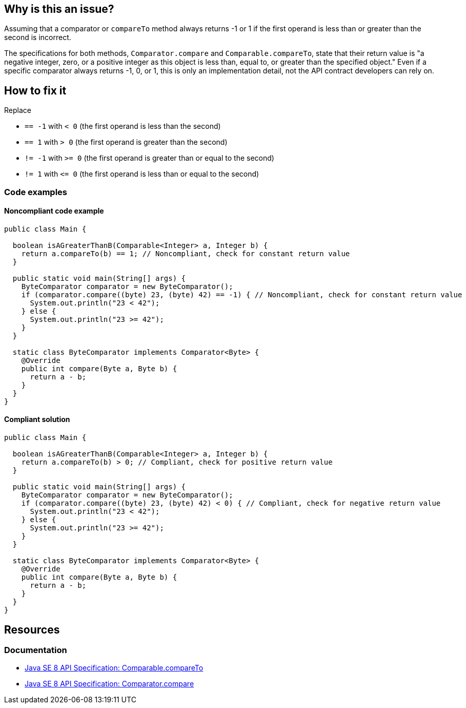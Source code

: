 == Why is this an issue?

Assuming that a comparator or `compareTo` method always returns -1 or 1 if the first operand is less than or greater than the second is incorrect.

The specifications for both methods, `Comparator.compare` and `Comparable.compareTo`, state that their return value is "a negative integer, zero, or a positive integer as this object is less than, equal to, or greater than the specified object."
Even if a specific comparator always returns -1, 0, or 1, this is only an implementation detail, not the API contract developers can rely on.

== How to fix it

Replace

- `== -1` with `< 0` (the first operand is less than the second)
- `== 1` with `> 0` (the first operand is greater than the second)
- `!= -1` with `>= 0` (the first operand is greater than or equal to the second)
- `!= 1` with `\<= 0` (the first operand is less than or equal to the second)

=== Code examples

==== Noncompliant code example

[source,java,diff-id=1,diff-type=noncompliant]
----
public class Main {

  boolean isAGreaterThanB(Comparable<Integer> a, Integer b) {
    return a.compareTo(b) == 1; // Noncompliant, check for constant return value
  }

  public static void main(String[] args) {
    ByteComparator comparator = new ByteComparator();
    if (comparator.compare((byte) 23, (byte) 42) == -1) { // Noncompliant, check for constant return value
      System.out.println("23 < 42");
    } else {
      System.out.println("23 >= 42");
    }
  }

  static class ByteComparator implements Comparator<Byte> {
    @Override
    public int compare(Byte a, Byte b) {
      return a - b;
    }
  }
}
----

==== Compliant solution

[source,java,diff-id=1,diff-type=compliant]
----
public class Main {

  boolean isAGreaterThanB(Comparable<Integer> a, Integer b) {
    return a.compareTo(b) > 0; // Compliant, check for positive return value
  }

  public static void main(String[] args) {
    ByteComparator comparator = new ByteComparator();
    if (comparator.compare((byte) 23, (byte) 42) < 0) { // Compliant, check for negative return value
      System.out.println("23 < 42");
    } else {
      System.out.println("23 >= 42");
    }
  }

  static class ByteComparator implements Comparator<Byte> {
    @Override
    public int compare(Byte a, Byte b) {
      return a - b;
    }
  }
}
----

== Resources

=== Documentation

* https://docs.oracle.com/javase/8/docs/api/java/lang/Comparable.html#compareTo-T-[Java SE 8 API Specification: Comparable.compareTo]
* https://docs.oracle.com/javase/8/docs/api/java/util/Comparator.html#compare-T-T-[Java SE 8 API Specification: Comparator.compare]

ifdef::env-github,rspecator-view[]

'''
== Implementation Specification
(visible only on this page)

=== Message

Only the sign of the result should be examined.


endif::env-github,rspecator-view[]
